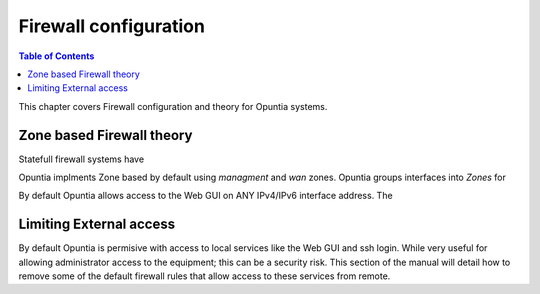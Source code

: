 ======================
Firewall configuration
======================

.. contents:: Table of Contents

This chapter covers Firewall configuration and theory for Opuntia systems. 


.. _Firewall-Zone-based:

Zone based Firewall theory
--------------------------

Statefull firewall systems have 

Opuntia implments Zone based by default using *managment* and *wan* zones. Opuntia groups interfaces into *Zones* for 


By default Opuntia allows access to the Web GUI on ANY IPv4/IPv6 interface address. The 


.. _Firewall-Limiting-External-access:



Limiting External access
------------------------

By default Opuntia is permisive with access to local services like the Web GUI and ssh login. While very useful for allowing 
administrator access to the equipment; this can be a security risk. This section of the manual will detail how to remove some of 
the default firewall rules that allow access to these services from remote. 


